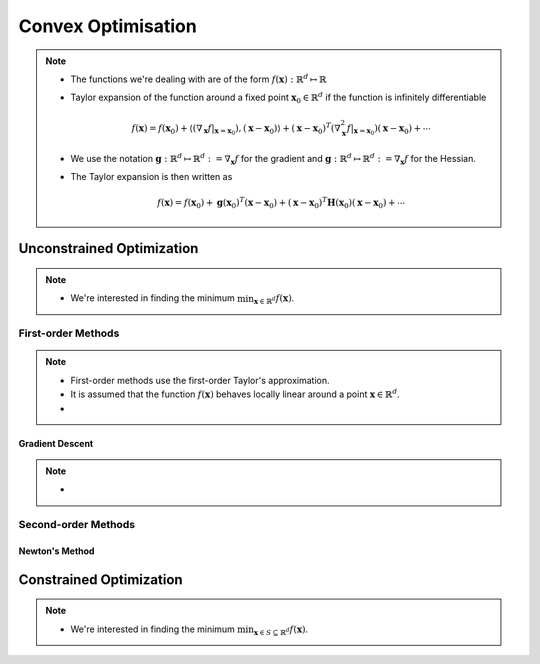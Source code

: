 ########################################################################################
Convex Optimisation
########################################################################################
.. note::
  * The functions we're dealing with are of the form :math:`f(\mathbf{x}):\mathbb{R}^d\mapsto\mathbb{R}`
  * Taylor expansion of the function around a fixed point :math:`\mathbf{x}_0\in\mathbb{R}^d` if the function is infinitely differentiable

    .. math:: f(\mathbf{x})=f(\mathbf{x}_0)+\langle(\nabla_\mathbf{x}f|_{\mathbf{x}=\mathbf{x}_0}), (\mathbf{x}-\mathbf{x}_0)\rangle+(\mathbf{x}-\mathbf{x}_0)^T(\nabla^2_\mathbf{x}f|_{\mathbf{x}=\mathbf{x}_0})(\mathbf{x}-\mathbf{x}_0)+\cdots
  * We use the notation :math:`\mathbf{g}:\mathbb{R}^d\mapsto\mathbb{R}^d:=\nabla_\mathbf{x}f` for the gradient and :math:`\mathbf{g}:\mathbb{R}^d\mapsto\mathbb{R}^d:=\nabla_\mathbf{x}f` for the Hessian.
  * The Taylor expansion is then written as

    .. math:: f(\mathbf{x})=f(\mathbf{x}_0)+\mathbf{g}(\mathbf{x}_0)^T(\mathbf{x}-\mathbf{x}_0)+(\mathbf{x}-\mathbf{x}_0)^T\mathbf{H}(\mathbf{x}_0)(\mathbf{x}-\mathbf{x}_0)+\cdots

****************************************************************************************
Unconstrained Optimization
****************************************************************************************
.. note::
  * We're interested in finding the minimum :math:`\min_{\mathbf{x}\in\mathbb{R}^d}f(\mathbf{x})`.

First-order Methods
========================================================================================
.. note::
  * First-order methods use the first-order Taylor's approximation.
  * It is assumed that the function :math:`f(\mathbf{x})` behaves locally linear around a point :math:`\mathbf{x}\in\mathbb{R}^d`.
  * 

Gradient Descent
----------------------------------------------------------------------------------------

.. note::
  * 

Second-order Methods
========================================================================================
Newton's Method
----------------------------------------------------------------------------------------

****************************************************************************************
Constrained Optimization
****************************************************************************************
.. note::
  * We're interested in finding the minimum :math:`\min_{\mathbf{x}\in S\subseteq \mathbb{R}^d}f(\mathbf{x})`.

